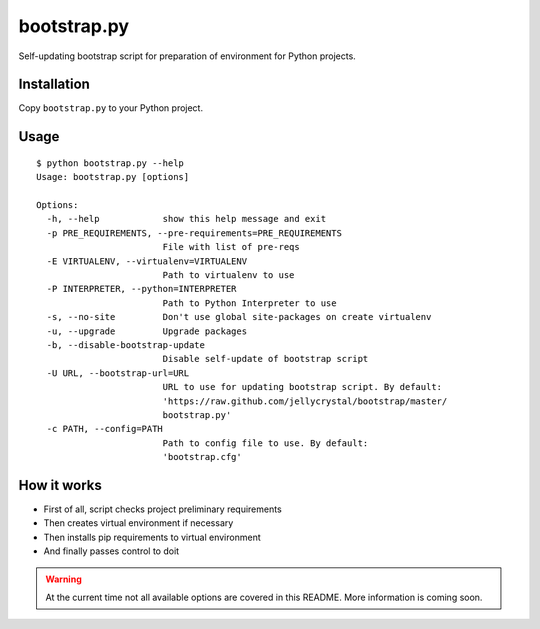============
bootstrap.py
============

Self-updating bootstrap script for preparation of environment for Python projects.

Installation
============

Copy ``bootstrap.py`` to your Python project.

Usage
=====

::

    $ python bootstrap.py --help
    Usage: bootstrap.py [options]

    Options:
      -h, --help            show this help message and exit
      -p PRE_REQUIREMENTS, --pre-requirements=PRE_REQUIREMENTS
                            File with list of pre-reqs
      -E VIRTUALENV, --virtualenv=VIRTUALENV
                            Path to virtualenv to use
      -P INTERPRETER, --python=INTERPRETER
                            Path to Python Interpreter to use
      -s, --no-site         Don't use global site-packages on create virtualenv
      -u, --upgrade         Upgrade packages
      -b, --disable-bootstrap-update
                            Disable self-update of bootstrap script
      -U URL, --bootstrap-url=URL
                            URL to use for updating bootstrap script. By default:
                            'https://raw.github.com/jellycrystal/bootstrap/master/
                            bootstrap.py'
      -c PATH, --config=PATH
                            Path to config file to use. By default:
                            'bootstrap.cfg'


How it works
============

* First of all, script checks project preliminary requirements
* Then creates virtual environment if necessary
* Then installs pip requirements to virtual environment
* And finally passes control to doit

.. warning:: At the current time not all available options are covered in this README.
   More information is coming soon.
